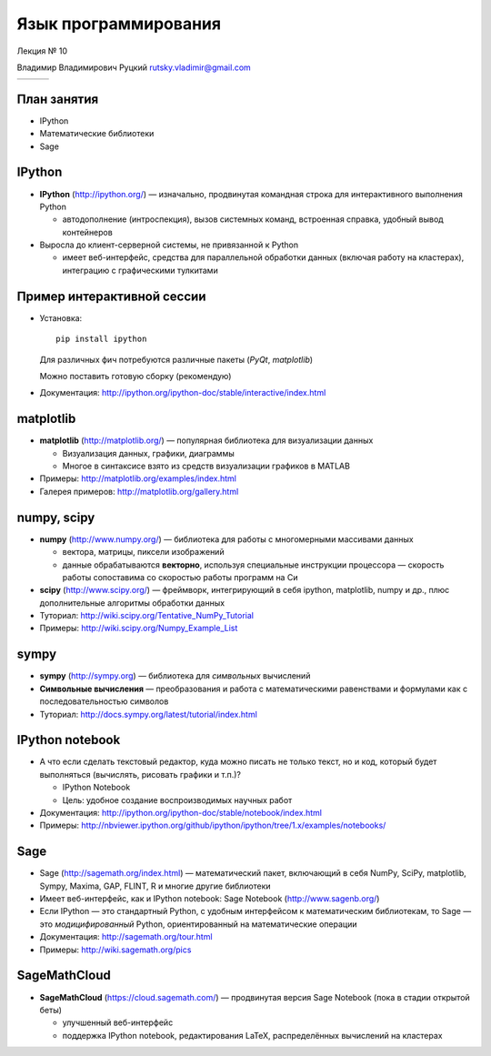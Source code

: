 
.. Язык программирования Python
   Лекция № 10.

.. role:: python(code)
   :language: python

.. TODO: в заголовке документа должен быть Python

=====================
Язык программирования
=====================

.. rst-class:: python-logo
.. figure:: ../common/images/python-logo-generic.svg
   :align: center

.. rst-class:: center-text

Лекция № 10

.. rst-class:: center-text

Владимир Владимирович Руцкий rutsky.vladimir@gmail.com

.. rst-class:: center-cells
.. list-table::


   * - .. image:: ../common/images/cgsg.png
          :width: 200 px
     - .. image:: ../common/images/logo_jetbrains.svg
     - .. image:: ../common/images/pml30.png
          :width: 200 px


План занятия
============

* IPython

* Математические библиотеки

* Sage


IPython
=======

* **IPython** (http://ipython.org/) — изначально, продвинутая командная строка для интерактивного выполнения Python

  * автодополнение (интроспекция), вызов системных команд, встроенная справка, удобный вывод контейнеров

* Выросла до клиент-серверной системы, не привязанной к Python

  * имеет веб-интерфейс, средства для параллельной обработки данных (включая работу на кластерах), интеграцию с графическими тулкитами


Пример интерактивной сессии
===========================

* Установка::

    pip install ipython

  Для различных фич потребуются различные пакеты (`PyQt`, `matplotlib`)

  Можно поставить готовую сборку (рекомендую)

* Документация: http://ipython.org/ipython-doc/stable/interactive/index.html


matplotlib
==========

* **matplotlib** (http://matplotlib.org/) — популярная библиотека для визуализации данных

  * Визуализация данных, графики, диаграммы

  * Многое в синтаксисе взято из средств визуализации графиков в MATLAB

* Примеры: http://matplotlib.org/examples/index.html

* Галерея примеров: http://matplotlib.org/gallery.html

numpy, scipy
============

* **numpy** (http://www.numpy.org/) — библиотека для работы с многомерными массивами данных

  * вектора, матрицы, пиксели изображений

  * данные обрабатываются **векторно**, используя специальные инструкции процессора — скорость работы сопоставима со скоростью работы программ на Си

* **scipy** (http://www.scipy.org/) — фреймворк, интегрирующий в себя ipython, matplotlib, numpy и др., плюс дополнительные алгоритмы обработки данных

* Туториал: http://wiki.scipy.org/Tentative_NumPy_Tutorial

* Примеры: http://wiki.scipy.org/Numpy_Example_List

sympy
=====

* **sympy** (http://sympy.org) — библиотека для *символьных* вычислений

* **Символьные вычисления** — преобразования и работа с математическими равенствами и формулами как с последовательностью символов

* Туториал: http://docs.sympy.org/latest/tutorial/index.html

IPython notebook
================

* А что если сделать текстовый редактор, куда можно писать не только текст, но и код, который будет выполняться (вычислять, рисовать графики и т.п.)?

  * IPython Notebook

  * Цель: удобное создание воспроизводимых научных работ

* Документация: http://ipython.org/ipython-doc/stable/notebook/index.html

* Примеры: http://nbviewer.ipython.org/github/ipython/ipython/tree/1.x/examples/notebooks/

Sage
====

* Sage (http://sagemath.org/index.html) — математический пакет, включающий в себя NumPy, SciPy, matplotlib, Sympy, Maxima, GAP, FLINT, R и многие другие библиотеки

* Имеет веб-интерфейс, как и IPython notebook: Sage Notebook (http://www.sagenb.org/)

* Если IPython — это стандартный Python, с удобным интерфейсом к математическим библиотекам, то Sage — это *модицифированный* Python, ориентированный на математические операции

* Документация: http://sagemath.org/tour.html

* Примеры: http://wiki.sagemath.org/pics

SageMathCloud
=============

* **SageMathCloud** (https://cloud.sagemath.com/) — продвинутая версия Sage Notebook (пока в стадии открытой беты)

  * улучшенный веб-интерфейс

  * поддержка IPython notebook, редактирования LaTeX, распределённых вычислений на кластерах

